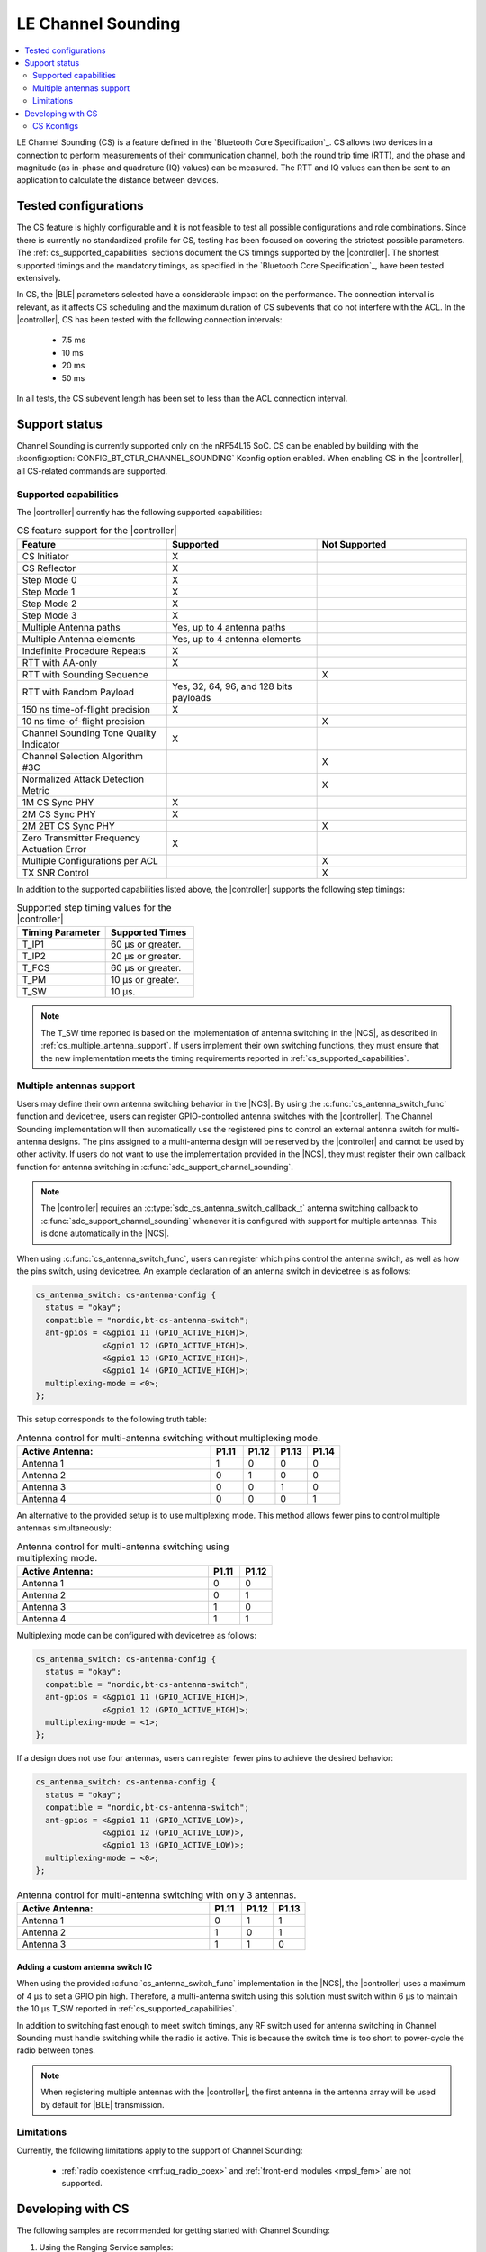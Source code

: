 .. _softdevice_controller_cs:

LE Channel Sounding
###################

.. contents::
   :local:
   :depth: 2

LE Channel Sounding (CS) is a feature defined in the `Bluetooth Core Specification`_.
CS allows two devices in a connection to perform measurements of their communication channel, both the round trip time (RTT), and the phase and magnitude (as in-phase and quadrature (IQ) values) can be measured.
The RTT and IQ values can then be sent to an application to calculate the distance between devices.

Tested configurations
*********************

The CS feature is highly configurable and it is not feasible to test all possible configurations and role combinations.
Since there is currently no standardized profile for CS, testing has been focused on covering the strictest possible parameters.
The :ref:`cs_supported_capabilities` sections document the CS timings supported by the |controller|.
The shortest supported timings and the mandatory timings, as specified in the `Bluetooth Core Specification`_, have been tested extensively.

In CS, the |BLE| parameters selected have a considerable impact on the performance.
The connection interval is relevant, as it affects CS scheduling and the maximum duration of CS subevents that do not interfere with the ACL.
In the |controller|, CS has been tested with the following connection intervals:

 * 7.5 ms
 * 10 ms
 * 20 ms
 * 50 ms

In all tests, the CS subevent length has been set to less than the ACL connection interval.


Support status
**************

Channel Sounding is currently supported only on the nRF54L15 SoC.
CS can be enabled by building with the :kconfig:option:`CONFIG_BT_CTLR_CHANNEL_SOUNDING` Kconfig option enabled.
When enabling CS in the |controller|, all CS-related commands are supported.

.. _cs_supported_capabilities:

Supported capabilities
----------------------

The |controller| currently has the following supported capabilities:

.. list-table:: CS feature support for the |controller|
   :widths: 20 20 20
   :header-rows: 1

   * - Feature
     - Supported
     - Not Supported
   * - CS Initiator
     - X
     -
   * - CS Reflector
     - X
     -
   * - Step Mode 0
     - X
     -
   * - Step Mode 1
     - X
     -
   * - Step Mode 2
     - X
     -
   * - Step Mode 3
     - X
     -
   * - Multiple Antenna paths
     - Yes, up to 4 antenna paths
     -
   * - Multiple Antenna elements
     - Yes, up to 4 antenna elements
     -
   * - Indefinite Procedure Repeats
     - X
     -
   * - RTT with AA-only
     - X
     -
   * - RTT with Sounding Sequence
     -
     - X
   * - RTT with Random Payload
     - Yes, 32, 64, 96, and 128 bits payloads
     -
   * - 150 ns time-of-flight precision
     - X
     -
   * - 10 ns time-of-flight precision
     -
     - X
   * - Channel Sounding Tone Quality Indicator
     - X
     -
   * - Channel Selection Algorithm #3C
     -
     - X
   * - Normalized Attack Detection Metric
     -
     - X
   * - 1M CS Sync PHY
     - X
     -
   * - 2M CS Sync PHY
     - X
     -
   * - 2M 2BT CS Sync PHY
     -
     - X
   * - Zero Transmitter Frequency Actuation Error
     - X
     -
   * - Multiple Configurations per ACL
     -
     - X
   * - TX SNR Control
     -
     - X

In addition to the supported capabilities listed above, the |controller| supports the following step timings:

.. list-table:: Supported step timing values for the |controller|
   :widths: 30 30
   :header-rows: 1

   * - Timing Parameter
     - Supported Times
   * - T_IP1
     - 60 µs or greater.
   * - T_IP2
     - 20 µs or greater.
   * - T_FCS
     - 60 µs or greater.
   * - T_PM
     - 10 µs or greater.
   * - T_SW
     - 10 µs.

.. note::
   The T_SW time reported is based on the implementation of antenna switching in the |NCS|, as described in :ref:`cs_multiple_antenna_support`.
   If users implement their own switching functions, they must ensure that the new implementation meets the timing requirements reported in :ref:`cs_supported_capabilities`.

.. _cs_multiple_antenna_support:

Multiple antennas support
-------------------------

Users may define their own antenna switching behavior in the |NCS|.
By using the :c:func:`cs_antenna_switch_func` function and devicetree, users can register GPIO-controlled antenna switches with the |controller|.
The Channel Sounding implementation will then automatically use the registered pins to control an external antenna switch for multi-antenna designs.
The pins assigned to a multi-antenna design will be reserved by the |controller| and cannot be used by other activity.
If users do not want to use the implementation provided in the |NCS|, they must register their own callback function for antenna switching in :c:func:`sdc_support_channel_sounding`.

.. note::
   The |controller| requires an :c:type:`sdc_cs_antenna_switch_callback_t` antenna switching callback to :c:func:`sdc_support_channel_sounding` whenever it is configured with support for multiple antennas.
   This is done automatically in the |NCS|.

When using :c:func:`cs_antenna_switch_func`, users can register which pins control the antenna switch, as well as how the pins switch, using devicetree.
An example declaration of an antenna switch in devicetree is as follows:

.. code-block:: devicetree

   cs_antenna_switch: cs-antenna-config {
     status = "okay";
     compatible = "nordic,bt-cs-antenna-switch";
     ant-gpios = <&gpio1 11 (GPIO_ACTIVE_HIGH)>,
                 <&gpio1 12 (GPIO_ACTIVE_HIGH)>,
                 <&gpio1 13 (GPIO_ACTIVE_HIGH)>,
                 <&gpio1 14 (GPIO_ACTIVE_HIGH)>;
     multiplexing-mode = <0>;
   };

This setup corresponds to the following truth table:

.. list-table:: Antenna control for multi-antenna switching without multiplexing mode.
   :widths: 30 5 5 5 5
   :header-rows: 1

   * - Active Antenna:
     - **P1.11**
     - **P1.12**
     - **P1.13**
     - **P1.14**
   * - Antenna 1
     - 1
     - 0
     - 0
     - 0
   * - Antenna 2
     - 0
     - 1
     - 0
     - 0
   * - Antenna 3
     - 0
     - 0
     - 1
     - 0
   * - Antenna 4
     - 0
     - 0
     - 0
     - 1

An alternative to the provided setup is to use multiplexing mode.
This method allows fewer pins to control multiple antennas simultaneously:

.. list-table:: Antenna control for multi-antenna switching using multiplexing mode.
   :widths: 30 5 5
   :header-rows: 1

   * - Active Antenna:
     - **P1.11**
     - **P1.12**
   * - Antenna 1
     - 0
     - 0
   * - Antenna 2
     - 0
     - 1
   * - Antenna 3
     - 1
     - 0
   * - Antenna 4
     - 1
     - 1

Multiplexing mode can be configured with devicetree as follows:

.. code-block:: devicetree

  cs_antenna_switch: cs-antenna-config {
    status = "okay";
    compatible = "nordic,bt-cs-antenna-switch";
    ant-gpios = <&gpio1 11 (GPIO_ACTIVE_HIGH)>,
                <&gpio1 12 (GPIO_ACTIVE_HIGH)>;
    multiplexing-mode = <1>;
  };

If a design does not use four antennas, users can register fewer pins to achieve the desired behavior:

.. code-block:: devicetree

  cs_antenna_switch: cs-antenna-config {
    status = "okay";
    compatible = "nordic,bt-cs-antenna-switch";
    ant-gpios = <&gpio1 11 (GPIO_ACTIVE_LOW)>,
                <&gpio1 12 (GPIO_ACTIVE_LOW)>,
                <&gpio1 13 (GPIO_ACTIVE_LOW)>;
    multiplexing-mode = <0>;
  };

.. list-table:: Antenna control for multi-antenna switching with only 3 antennas.
   :widths: 30 5 5 5
   :header-rows: 1

   * - Active Antenna:
     - **P1.11**
     - **P1.12**
     - **P1.13**
   * - Antenna 1
     - 0
     - 1
     - 1
   * - Antenna 2
     - 1
     - 0
     - 1
   * - Antenna 3
     - 1
     - 1
     - 0


Adding a custom antenna switch IC
^^^^^^^^^^^^^^^^^^^^^^^^^^^^^^^^^

When using the provided :c:func:`cs_antenna_switch_func` implementation in the |NCS|, the |controller| uses a maximum of 4 µs to set a GPIO pin high.
Therefore, a multi-antenna switch using this solution must switch within 6 µs to maintain the 10 µs T_SW reported in :ref:`cs_supported_capabilities`.

In addition to switching fast enough to meet switch timings, any RF switch used for antenna switching in Channel Sounding must handle switching while the radio is active.
This is because the switch time is too short to power-cycle the radio between tones.

.. note::
 When registering multiple antennas with the |controller|, the first antenna in the antenna array will be used by default for |BLE| transmission.

Limitations
------------------------

Currently, the following limitations apply to the support of Channel Sounding:

 * :ref:`radio coexistence <nrf:ug_radio_coex>` and :ref:`front-end modules <mpsl_fem>` are not supported.

Developing with CS
******************

The following samples are recommended for getting started with Channel Sounding:

1. Using the Ranging Service samples:

   * :ref:`Bluetooth: Channel Sounding Initiator with Ranging Requestor <nrf:channel_sounding_ras_initiator>`.
   * :ref:`Bluetooth: Channel Sounding Reflector with Ranging Responder <nrf:channel_sounding_ras_reflector>`.

2. Using the :zephyr:code-sample:`bluetooth_hci_uart` sample and running HCI commands over UART.

.. note::
   To build the :zephyr:code-sample:`bluetooth_hci_uart` sample with Channel Sounding enabled, set :kconfig:option:`CONFIG_BT_CTLR_CHANNEL_SOUNDING` to ``y``.

   .. code-block:: console

      west build -b nrf54l15dk/nrf54l15/cpuapp --pristine -- -DCONFIG_BT_CTLR_CHANNEL_SOUNDING=y

CS Kconfigs
--------------------

Use the following Kconfig options to enable and configure the CS feature:

 * Set :kconfig:option:`BT_CTLR_CHANNEL_SOUNDING` to ``y`` to enable the Channel Sounding feature.
 * Set :kconfig:option:`BT_CTLR_SDC_CS_COUNT` to a value between ``1`` and :kconfig:option:`BT_MAX_CONN` to set the number of connections that can use CS procedures.
 * The :kconfig:option:`BT_CTLR_CHANNEL_SOUNDING_TEST` can be set to ``n`` to disable the Channel Sounding Test and Channel Sounding Test End commands.
   This can help reduce the flash size of the |controller|.

Use the following Kconfig options to enable the desired optional CS capabilities:

 * Set :kconfig:option:`BT_CTLR_SDC_CS_STEP_MODE3` to ``y`` to enable Channel Sounding step mode-3 support.

 * Set :kconfig:option:`BT_CTLR_SDC_CS_MAX_ANTENNA_PATHS` to a value between ``2`` and ``4`` to enable Channel Sounding multiple antenna paths support.
 * Set :kconfig:option:`BT_CTLR_SDC_CS_NUM_ANTENNAS` to a value between ``2`` and :kconfig:option:`BT_CTLR_SDC_CS_MAX_ANTENNA_PATHS` to enable Channel Sounding multiple antennas support.
